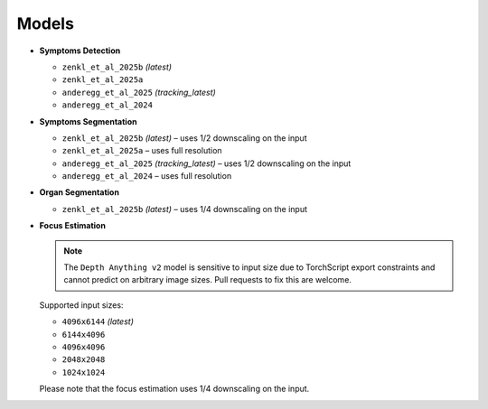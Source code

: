 Models
===============

- **Symptoms Detection**
  
  - ``zenkl_et_al_2025b`` *(latest)*
  - ``zenkl_et_al_2025a``
  - ``anderegg_et_al_2025`` *(tracking_latest)*
  - ``anderegg_et_al_2024``

- **Symptoms Segmentation**
  
  - ``zenkl_et_al_2025b`` *(latest)* – uses 1/2 downscaling on the input
  - ``zenkl_et_al_2025a`` – uses full resolution
  - ``anderegg_et_al_2025`` *(tracking_latest)* – uses 1/2 downscaling on the input
  - ``anderegg_et_al_2024`` – uses full resolution

- **Organ Segmentation**
  
  - ``zenkl_et_al_2025b`` *(latest)* – uses 1/4 downscaling on the input

- **Focus Estimation**

  .. note::
     The ``Depth Anything v2`` model is sensitive to input size due to TorchScript export constraints and cannot predict on arbitrary image sizes. Pull requests to fix this are welcome.

  Supported input sizes:
  
  - ``4096x6144`` *(latest)*
  - ``6144x4096``
  - ``4096x4096``
  - ``2048x2048``
  - ``1024x1024``

  Please note that the focus estimation uses 1/4 downscaling on the input.